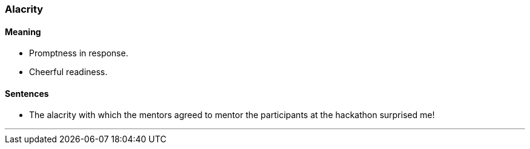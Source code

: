 === Alacrity

==== Meaning

* Promptness in response.
* Cheerful readiness.

==== Sentences

* The [.underline]#alacrity# with which the mentors agreed to mentor the participants at the hackathon surprised me!

'''
